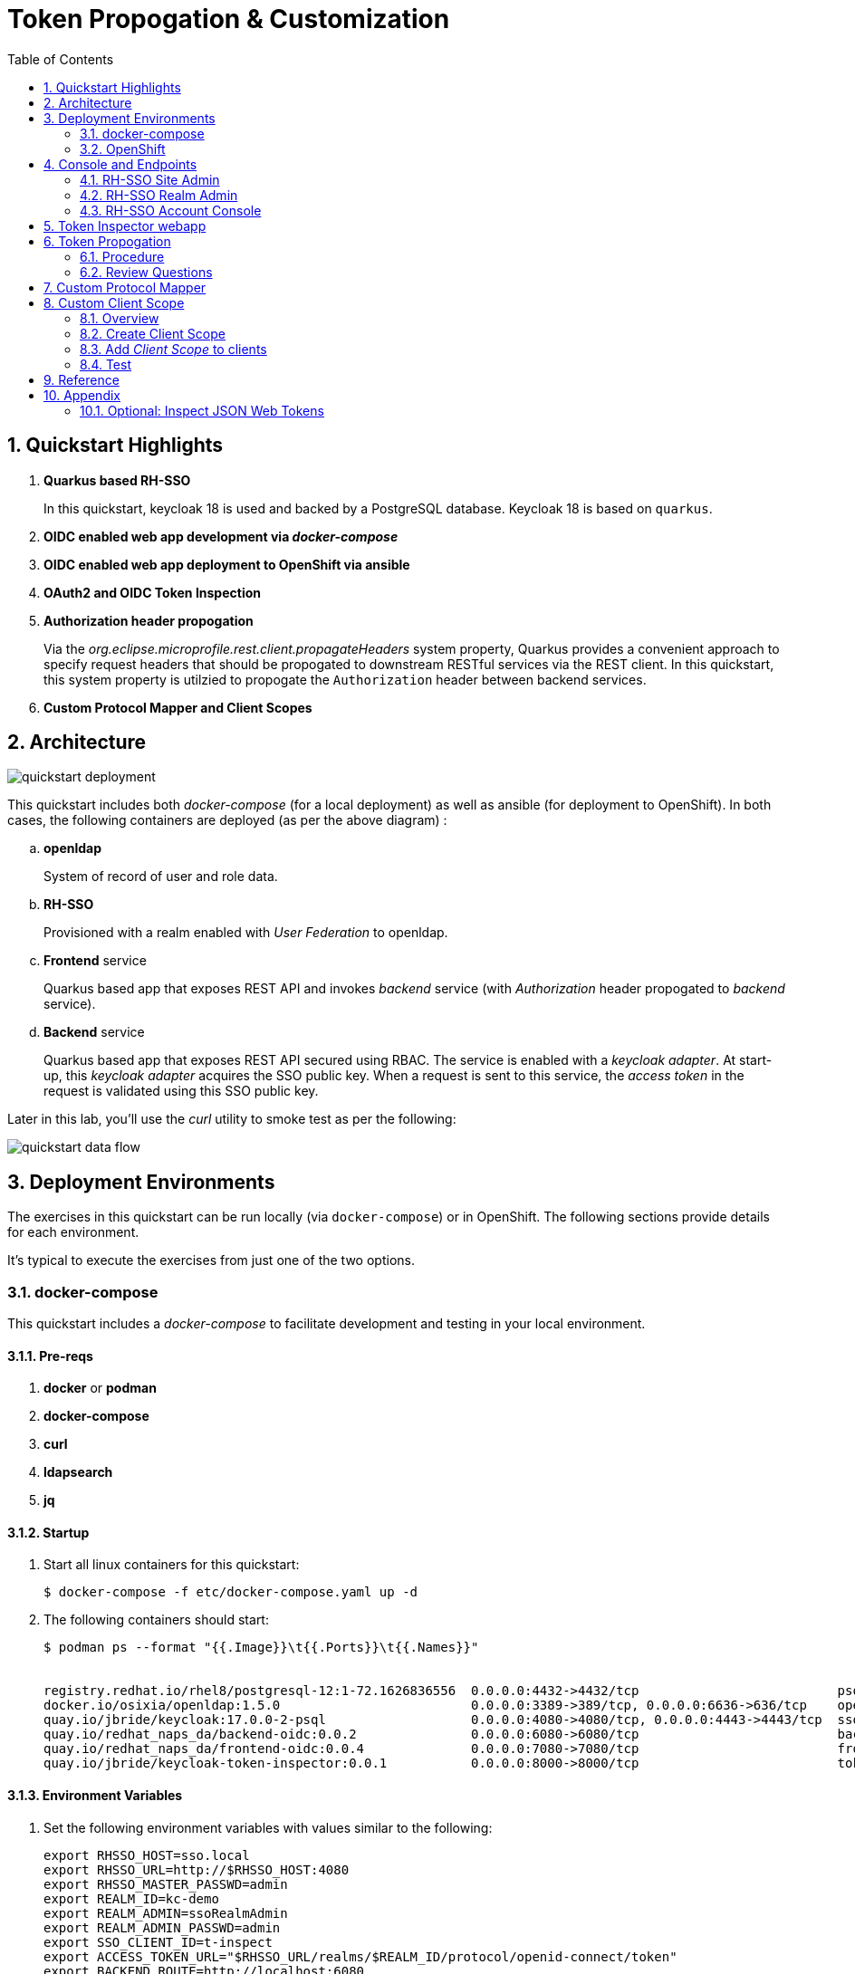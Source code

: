 :scrollbar:
:data-uri:
:toc2:
:linkattrs:

= Token Propogation & Customization

:numbered:

== Quickstart Highlights

. *Quarkus based RH-SSO*
+
In this quickstart, keycloak 18 is used and backed by a PostgreSQL database.
Keycloak 18 is based on `quarkus`. 

. *OIDC enabled web app development via _docker-compose_*

. *OIDC enabled web app deployment to OpenShift via ansible*

. *OAuth2 and OIDC Token Inspection*

. *Authorization header propogation*
+
Via the _org.eclipse.microprofile.rest.client.propagateHeaders_ system property, Quarkus provides a convenient approach to specify request headers that should be propogated to downstream RESTful services via the REST client.  In this quickstart, this system property is utilzied to propogate the `Authorization` header between backend services.

. *Custom Protocol Mapper and Client Scopes*


== Architecture

image::images/quickstart_deployment.png[]


This quickstart includes both _docker-compose_ (for a local deployment) as well as ansible (for deployment to OpenShift).
In both cases, the following containers are deployed (as per the above diagram) : 

.. *openldap*
+
System of record of user and role data.

.. *RH-SSO*
+
Provisioned with a realm enabled with _User Federation_ to openldap.

.. *Frontend* service
+
Quarkus based app that exposes REST API and invokes _backend_ service (with _Authorization_ header propogated to _backend_ service).

.. *Backend* service
+
Quarkus based app that exposes REST API secured using RBAC.
The service is enabled with a _keycloak adapter_.
At start-up, this _keycloak adapter_ acquires the SSO public key.
When a request is sent to this service, the _access token_ in the request is validated using this SSO public key. 

Later in this lab, you'll use the _curl_ utility to smoke test as per the following: 

image::images/quickstart_data_flow.png[]


== Deployment Environments
The exercises in this quickstart can be run locally (via `docker-compose`) or in OpenShift.
The following sections provide details for each environment.

It's typical to execute the exercises from just one of the two options.


=== docker-compose
This quickstart includes a _docker-compose_ to facilitate development and testing in your local environment.

==== Pre-reqs

. *docker* or *podman*

. *docker-compose*

. *curl*

. *ldapsearch*

. *jq*


==== Startup

. Start all linux containers for this quickstart:
+
-----
$ docker-compose -f etc/docker-compose.yaml up -d
-----

. The following containers should start:
+
-----
$ podman ps --format "{{.Image}}\t{{.Ports}}\t{{.Names}}"


registry.redhat.io/rhel8/postgresql-12:1-72.1626836556  0.0.0.0:4432->4432/tcp                          psql_sso
docker.io/osixia/openldap:1.5.0                         0.0.0.0:3389->389/tcp, 0.0.0.0:6636->636/tcp    openldap
quay.io/jbride/keycloak:17.0.0-2-psql                   0.0.0.0:4080->4080/tcp, 0.0.0.0:4443->4443/tcp  sso
quay.io/redhat_naps_da/backend-oidc:0.0.2               0.0.0.0:6080->6080/tcp                          backend-service
quay.io/redhat_naps_da/frontend-oidc:0.0.4              0.0.0.0:7080->7080/tcp                          frontend-service
quay.io/jbride/keycloak-token-inspector:0.0.1           0.0.0.0:8000->8000/tcp                          token-inspector
-----

==== Environment Variables

. Set the following environment variables with values similar to the following:
+
-----
export RHSSO_HOST=sso.local
export RHSSO_URL=http://$RHSSO_HOST:4080
export RHSSO_MASTER_PASSWD=admin
export REALM_ID=kc-demo
export REALM_ADMIN=ssoRealmAdmin
export REALM_ADMIN_PASSWD=admin
export SSO_CLIENT_ID=t-inspect
export ACCESS_TOKEN_URL="$RHSSO_URL/realms/$REALM_ID/protocol/openid-connect/token"
export BACKEND_ROUTE=http://localhost:6080
export FRONTEND_ROUTE=http://localhost:7080
-----

. Add the following entry to your `/etc/hosts`:
+
-----
127.0.0.1   sso.local
-----

==== keycloak admin utility

-----
$ podman exec -it sso /opt/keycloak/bin/kcadm.sh config credentials \
    --server http://127.0.0.1:4080 \
    --realm $REALM_ID \
    --user $REALM_ADMIN \
    --password $REALM_ADMIN_PASSWD
-----

. Also notice that a new corresponding _service account_ user is also created: 
+
-----
$ podman exec -it sso /opt/keycloak/bin/kcadm.sh get users -q username=service-account-$ZYNC_SSO_CLIENT_NAME


[ {
  "id" : "cc5f961a-4006-41cc-9b4f-c1e8740502ea",
  "createdTimestamp" : 1664385801502,
  "username" : "service-account-zyncsso",
  "enabled" : true,
  "totp" : false,
  "emailVerified" : false,
  "disableableCredentialTypes" : [ ],
  "requiredActions" : [ ],
  "notBefore" : 0,
  "access" : {
    "manageGroupMembership" : true,
    "view" : true,
    "mapRoles" : true,
    "impersonate" : true,
    "manage" : true
  }
} ]
-----

=== OpenShift
This quickstart includes _ansible_ to deploy to an OpenShift environment.  All of the same tests conducted in your local environment can be executed in your OpenShift environment.


==== Pre-reqs:
. _OpenShift_ cluster ( >= v 4.6 )
+
The cluster should have about 4 GBs and 2 CPUs to allocate to the resources of this quickstart.

. link:https://mirror.openshift.com/pub/openshift-v4/clients/ocp/?C=M;O=D[oc utility] corresponding to the version of your OpenShift cluster.

. _ansible-playbook_ utility installed


==== Startup


. Change directory into the _ansible_ directory of this project: 
+
-----
$ cd ansible
-----

. Ensure the `kubernetes.core` ansible galaxy collection is installed locally:
+
-----
$ ansible-galaxy collection install kubernetes.core
-----

. Execute _ansible_playbook_
+
-----
$ ansible-playbook playbooks/install.yml
-----

. The playbook provisions the following in OpenShift:

.. *rhi_idm* namespace:
... *openldap*
... *RH-SSO*

.. *user1-services* namespace: 
... *frontend* service
... *backend* service
... *token-inspector* web app


==== Environment Variables


. Set the following environment variables with values similar to the following:
+
-----
export OCP_DOMAIN=apps$(oc whoami --show-console | awk 'BEGIN{FS="apps"}{print $2}')
export RHSSO_HOST=sso-rhi-idm.$OCP_DOMAIN
export RHSSO_URL=https://$RHSSO_HOST/auth
export RHSSO_MASTER_PASSWD=$(oc get secret credential-rhsso -o json -n rhi-idm | jq -r .data.ADMIN_PASSWORD | base64 -d)
export REALM_ID=user1-ldap
export SSO_CLIENT_ID=t-inspect      # preset in realm deployed by project ansible
export ACCESS_TOKEN_URL="$RHSSO_URL/realms/$REALM_ID/protocol/openid-connect/token"
export FRONTEND_ROUTE=https://frontend-user1-services.$OCP_DOMAIN
-----


== Console and Endpoints

=== RH-SSO Site Admin
. Open a web browser and navigate to the RH-SSO console of the `master` realm :
+
-----
$ echo -en "\n$RHSSO_URL/admin/master/console\n\n"
-----

. Authenticate using `admin` as the userId and the value of the `$RHSSO_MASTER_PASSWD` environment variable as the password.
. As the RH-SSO site admin, you have full access to all of its resources.
+
image::images/master_homepage.png[]


=== RH-SSO Realm Admin

. Open a web browser and navigate to the console of your realm :
+
-----
$ echo -en "\n$RHSSO_URL/admin/$REALM_ID/console\n\n"
-----

. Authenticate using `ssoRealmAdmin` as the userId and `admin` as the password.
. As the RH-SSO realm admin, you have full access to all resources pertaining to your realm.
+
image::images/realm_homepage.png[]

. Invoke _Discovery Endpoint_ of RH-SSO to view details of OIDC related REST APIs specific to your realm:
+
-----
$ curl -v -X GET "$RHSSO_URL/realms/$REALM_ID/.well-known/openid-configuration" | jq .
-----


=== RH-SSO Account Console

. Open a web browser and navigate to the console of your realm :
+
-----
$ echo -en "\n$RHSSO_URL/realms/$REALM_ID/console\n\n"
-----

. Authenticate using `jbrown` as the userId and `password` as the password.
+
image::images/account_console.png[]


== Token Inspector webapp
This lab includes a simple javascript based web app to display the OAuth2 _access_ and _refresh_ tokens.
It also allows for display of the OIDC _Id_ token.

The reason the _Token Inspector Webapp_ can display the _access_ and _refresh_ tokens is becauase it is a Javascript based _Single-Page App_ (SPA) with no intermediary REST API that supports it.  That means that this app is a _public_ SSO client that interacts directly with the SSO _authorization server_ and as such retrieves the _access_ and _refresh_ tokens as per the _Authorization Code_ flow.

This architecture, although easy to implement, is not particularly secure.
For more secure architectures involving an SPA, please read the section entitled _Securing a SPA with an intermediary REST API_ in Chapter 6 of the link:https://smile.amazon.com/Keycloak-Management-Applications-protocols-applications/dp/1800562497[Keycloak - Identity & Access Management for Modern Apps] book.

This web app was plagarized from the lab assets provided by the link:https://smile.amazon.com/Keycloak-Management-Applications-protocols-applications/dp/1800562497[Keycloak - Identity & Access Management for Modern Apps] book.
Subsequently, all credit for the _token inspector_ web app goes to the author of that book.  Thank you!

. Open a web browser and navigate to:  http://localhost:8000
. Switch to the _Network_ tab of your _Web Developer Tools_ on that page.
+
image::images/browser_network_tools.png[]

. Click the `Login` button at the top-left corner of the page
. Notice the re-direction to the URL of the app's _SSO Realm_.  What are the request parameters?
. in the RH-SSO login form, authenticate using the following credentials:
.. *UserId* :  jbrown
.. *Password* :  password
. Notice the re-direction back to the _Token Inspector_ web app.
+
In the request to the _/token_ endpoint, what are the request parameters and what is included in the response ?


== Token Propogation

=== Procedure

. View all users and roles in openldap:
+
-----
$ ldapsearch -x -h localhost -p 3389 -b dc=example,dc=org -D "cn=admin,dc=example,dc=org" -w admin
-----

. Retrieve an OAuth2 _access token_ using OAuth2 link:https://tools.ietf.org/html/rfc6749#section-4.3[Resource Owner Password Credentials] flow :
+
-----
TKN=$(curl -X POST "$ACCESS_TOKEN_URL" \
            -H "Content-Type: application/x-www-form-urlencoded" \
            -d "username=jbrown" \
            -d "password=password" \
            -d "grant_type=password" \
            -d "client_id=$SSO_CLIENT_ID" \
            -d "scope=openid" \
            | sed 's/.*access_token":"//g' | sed 's/".*//g')

$ echo $TKN
-----
+
NOTE:  By setting a `scope=openid`, the OIDC _id_token_ is also included in the response.

. By setting _fullScopeAllowed=true_ in the SSO client, all roles assocated with an authenticated user will be included in the access token.
+
These roles can be visualized as follows:
+
-----
$ jq -R 'split(".") | .[1] | @base64d | fromjson' <<< $TKN | jq .realm_access.roles

[
  "ldap-user",
  "ldap-admin"
]
-----

. Invoke backend-oidc service directly by including access token in request:
+
-----
$ curl -v -H "Authorization: Bearer $TKN" \
       -H "Accept: text/plain" \
       -X GET $BACKEND_ROUTE/backend/secured


< HTTP/1.1 200 OK
Hello jbrown with roles: ldap-user ldap-admin
-----

. Invoke frontend service (which subsequently invokes the downstream _backend-oidc_ service with _propogated_ request headers): 
+
-----
$ curl -v -H "Authorization: Bearer $TKN" \
       -X GET $FRONTEND_ROUTE/frontend



< HTTP/1.1 200 OK
Hello jbrown with roles: ldap-user ldap-admin
-----

=== Review Questions

. Regarding the value of $ACCESS_TOKEN_URL, what alternative REST endpoint does RH-SSO provide to authenticate as per the OIDC specification ?
.. What is included in the response when invoking that alternative OIDC endpoint ?
.. Under what circumstances should this alternative OIDC endpoint get invoked ?

. What is the configuration used in the _frontend-service_ to instruct it to propagate the _Authorization_ request header to the _backend-service_ ?

. What URL does the _backend-service_ use to configure its _keycloak adapter_ at deployment time ?


/////
Answers:

1) $RHSSO_URL/realms/$REALM_ID/protocol/openid-connect/auth
1.a) authorization code
1.b) single page javascript apps configured to authenticate with RH-SSO using OIDC link:https://docs.microsoft.com/en-us/azure/active-directory/develop/v2-oauth2-auth-code-flow[Authorization Code] flow

2) org.eclipse.microprofile.rest.client.propagateHeaders=Authorization

3) quarkus.oidc.auth-server-url=http://sso:4080/realms/kc-demo
/////

== Custom Protocol Mapper

. Review the source code for the `lucky-number-mapper` project.
. Notice the inclusion of the compiled project jar file in the `/opt/keycloak/providers` directory:
+
-----
...

COPY etc/sso/providers/org.acme-lucky-number-mapper-0.0.1.jar /opt/keycloak/providers/org.acme-lucky-number-mapper-0.0.1.jar

...
-----
+
NOTE:  The complete Dockerfile can be found link:https://github.com/redhat-na-ssa/keycloak_customizations_quickstart/blob/main/etc/sso/Dockerfile[here].


. In the console of your RH-SSO, navigate to: `kc-demo -> Configure -> Clients -> t-inspect -> Mappers`
+
image::images/Create_PM.png[]

. From the `Mapper Type` drop down, select: _Lucky Number_ .
. Populate the remaining fields as follows:app-name:
.. *Name*: luckyNumber
.. *Token Claim Name*: luckyNumber
+
image::images/luckyNumber_mapper.png[]
. Click: `Save`

. Verify existence of a _luckyNumber_ in the various tokens:

.. Navigate to the `Clients -> t-inspect -> Client Scopes -> Evaluate`
.. In the `User` text box, enter: `jbrown`
+
image::images/evaluate_jbrown_token.png[]

. Switch to the `Generated Access Token` panel and locate a random value for the `luckyNumber` claim:app-name:
+
image::images/generated_luckyNumber.png[]


== Custom Client Scope

=== Overview
In the previous section, you created a custom protocol mapper to include a _luckyNumber_ claim on OAuth/OIDC tokens.

Limitations with this approach are as follows: 

. _luckyNumber_ claim will only be included in OAuth/OIDC tokens generated for the _t-inspect_ SSO client.  What if you want tokens from other SSO clients to also include this custom claim ?

. The user has no ability to consent to revealing this claim to downstream SSO clients.


As an alternative, RH-SSO provides for creation of a _client scope_ which will address both of the above.

=== Create Client Scope

. In the console of your RH-SSO, navigate to: `kc-demo -> Configure -> Client Scopes`
. In the top-right corner, click `Create`.
. Populate the form as follows: 
.. *Name*: luckyNumber
.. *Description*: Lucky Number generator
.. *Protocol*: openid-connect
.. *Display On Consent Screen*:  ON
.. *Consent Screen Text*: Authorize addition of luckyNumber to tokens
.. *Include in Token Scope*:  ON
.. *GUI Order*: 1
. 
Click Save.

. In the *Mappers* tab of the subsequent page, click `Create`
. Similar to what you did in the previous section, fill in the form to create a _luckyNumber_ protocol mapper
+
image::images/luckyNumber_mapper.png[]

. Click: `Save`

You have now created a client scope that can be re-used across all SSO clients.  
In addition, the user will now have the ability to consent to inclusion of a _luckyNumber_ claim in tokens consumed by downstream clients.  

This latter functionality is known as _OAuth2 scopes_.
You can find an excellent discussion of _OAuth2 scopes_ in chapter 8 of the book: link:https://smile.amazon.com/Keycloak-Management-Applications-protocols-applications-ebook-dp-B092KP135B/dp/B092KP135B/ref=mt_other?_encoding=UTF8&me=&qid=1652368580[Keycloak - Identity and Access Management for Modern Applications]

=== Add _Client Scope_ to clients

. Return to the edit page of the _t-inspect_ SSO client.
. In the _Settings_ tab, enable `Consent Required`: 
+
image::images/consent_required_flag.png[]

. Navigate to the `Mappers` tab and delete the _luckyNumber_ mapper.
. Switch to the _Client Scopes_ tab
. In the _Optional Client Scopes_ section, click _luckyNumber_ and _Add selected_ to the _Assigned Optional Client Scopes_ box.

=== Test

. Navigate to the `Token Inspector` webapp and login with the following credentials: 
.. *userId*:  jbrown
.. *Password*: password

. As per `OAuth2 Scopes` functionality, consent to the addition of various claims to the OIDC tokens: 
+
image::images/oauth_scope_consent.png[]


. Click the `IDToken` tab and notice the inclusion of a _luckyNumber_: 
+
image::images/token_with_luckyNumber.png[]


== Reference

. link:https://docs.google.com/presentation/d/1PQu6XKFLgEy6O5Tm_OeiFfY88PVHX7hHAypHZJRP8ew/edit#slide=id.g775d9c5cf4_0_717[slidedeck]



== Appendix

=== Optional:  Inspect JSON Web Tokens

. View keys of a response from RH-SSO when its `/token` endpoint is invoked:
+
-----
$ curl -X POST "$ACCESS_TOKEN_URL" \
    -H "Content-Type: application/x-www-form-urlencoded" \
    -d "username=jbrown" \
    -d "password=password" \
    -d "grant_type=password" \
    -d "client_id=$SSO_CLIENT_ID" \
    -d "scope=openid" \
    | jq -r 'keys[]'



access_token
expires_in
id_token
not-before-policy
refresh_expires_in
refresh_token
scope
session_state
token_type
-----
+
NOTE: The token format is of type link:https://datatracker.ietf.org/doc/html/rfc7515[JSON Web Signature]



. View the header of an access token:

.. Retrieve an OAuth2 access token using OAuth2 Resource Owner Password Credentials flow :
+
-----
TKN=$(curl -X POST "$ACCESS_TOKEN_URL" \
            -H "Content-Type: application/x-www-form-urlencoded" \
            -d "username=jbrown" \
            -d "password=password" \
            -d "grant_type=password" \
            -d "client_id=$SSO_CLIENT_ID" \
            -d "scope=openid" \
            | sed 's/.*access_token":"//g' | sed 's/".*//g')
-----

.. View the JWT header:
+
-----
$ jq -R 'split(".") | .[0] | @base64d | fromjson' <<< $TKN | jq .


{
  "alg": "RS256",
  "typ": "JWT",
  "kid": "mcjna6MSzQQVz6sjI_gOQYj0ByrbDLT7DthD4TnMy2U"
}

-----

.. Notice a `typ` of:   _JWT_ .
.. Because the access token is a JSON Web Token, its header, payload and signature can be viewed in:  https://jwt.io/

